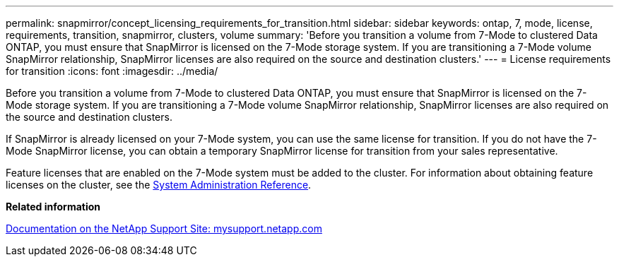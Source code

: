 ---
permalink: snapmirror/concept_licensing_requirements_for_transition.html
sidebar: sidebar
keywords: ontap, 7, mode, license, requirements, transition, snapmirror, clusters, volume
summary: 'Before you transition a volume from 7-Mode to clustered Data ONTAP, you must ensure that SnapMirror is licensed on the 7-Mode storage system. If you are transitioning a 7-Mode volume SnapMirror relationship, SnapMirror licenses are also required on the source and destination clusters.'
---
= License requirements for transition
:icons: font
:imagesdir: ../media/

[.lead]
Before you transition a volume from 7-Mode to clustered Data ONTAP, you must ensure that SnapMirror is licensed on the 7-Mode storage system. If you are transitioning a 7-Mode volume SnapMirror relationship, SnapMirror licenses are also required on the source and destination clusters.

If SnapMirror is already licensed on your 7-Mode system, you can use the same license for transition. If you do not have the 7-Mode SnapMirror license, you can obtain a temporary SnapMirror license for transition from your sales representative.

Feature licenses that are enabled on the 7-Mode system must be added to the cluster. For information about obtaining feature licenses on the cluster, see the link:https://docs.netapp.com/ontap-9/topic/com.netapp.doc.dot-cm-sag/home.html[System Administration Reference].

*Related information*

http://mysupport.netapp.com/[Documentation on the NetApp Support Site: mysupport.netapp.com]
